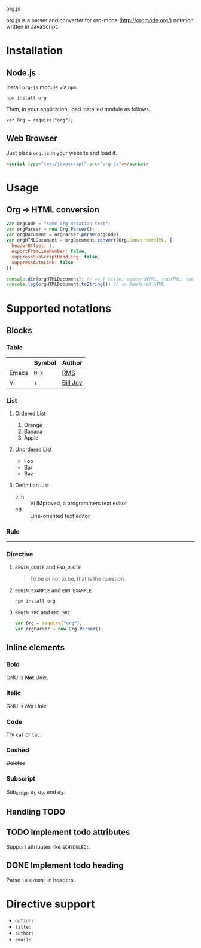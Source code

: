 org.js

org.js is a parser and converter for org-mode ([[http://orgmode.org/]]) notation written in JavaScript.

* Installation

** Node.js

Install ~org-js~ module via ~npm~.

#+BEGIN_EXAMPLE
npm install org
#+END_EXAMPLE

Then, in your application, load installed module as follows.

#+BEGIN_SRC
var Org = require("org");
#+END_SRC

** Web Browser

Just place ~org.js~ in your website and load it.

#+BEGIN_SRC html
<script type="text/javascript" src="org.js"></script>
#+END_SRC

* Usage

** Org -> HTML conversion

#+BEGIN_SRC javascript
var orgCode = "some org notation text";
var orgParser = new Org.Parser();
var orgDocument = orgParser.parse(orgCode);
var orgHTMLDocument = orgDocument.convert(Org.ConverterHTML, {
  headerOffset: 1,
  exportFromLineNumber: false,
  suppressSubScriptHandling: false,
  suppressAutoLink: false
});

console.dir(orgHTMLDocument); // => { title, contentHTML, tocHTML, toc }
console.log(orgHTMLDocument.toString()) // => Rendered HTML
#+END_SRC

* Supported notations

** Blocks

*** Table

|-------+--------+------------|
|       | Symbol | Author     |
|-------+--------+------------|
| Emacs | ~M-x~  | _RMS_      |
|-------+--------+------------|
| Vi    | ~:~    | _Bill Joy_ |
|-------+--------+------------|

*** List

**** Ordered List

1. Orange
2. Banana
3. Apple

**** Unordered List

- Foo
- Bar
- Baz

**** Definition List

- vim :: Vi IMproved, a programmers text editor
- ed :: Line-oriented text editor

*** Rule

-----

*** Directive

**** ~BEGIN_QUOTE~ and ~END_QUOTE~

#+BEGIN_QUOTE
To be or not to be, that is the question.
#+END_QUOTE

**** ~BEGIN_EXAMPLE~ and ~END_EXAMPLE~

#+BEGIN_EXAMPLE
npm install org
#+END_EXAMPLE

**** ~BEGIN_SRC~ and ~END_SRC~

#+BEGIN_SRC javascript
var Org = require("org");
var orgParser = new Org.Parser();
#+END_SRC

** Inline elements

*** Bold

GNU is *Not* Unix.

*** Italic

GNU is /Not/ Unix.

*** Code

Try =cat= or ~tac~.

*** Dashed

+Deleted+

*** Subscript

Sub_{script}. a_{1}, a_{2}, and a_{3}.

** Handling TODO

** TODO Implement todo attributes

Support attributes like ~SCHEDULED:~.

** DONE Implement todo heading

Parse ~TODO/DONE~ in headers.

* Directive support

- ~options:~
- ~title:~
- ~author:~
- ~email:~
